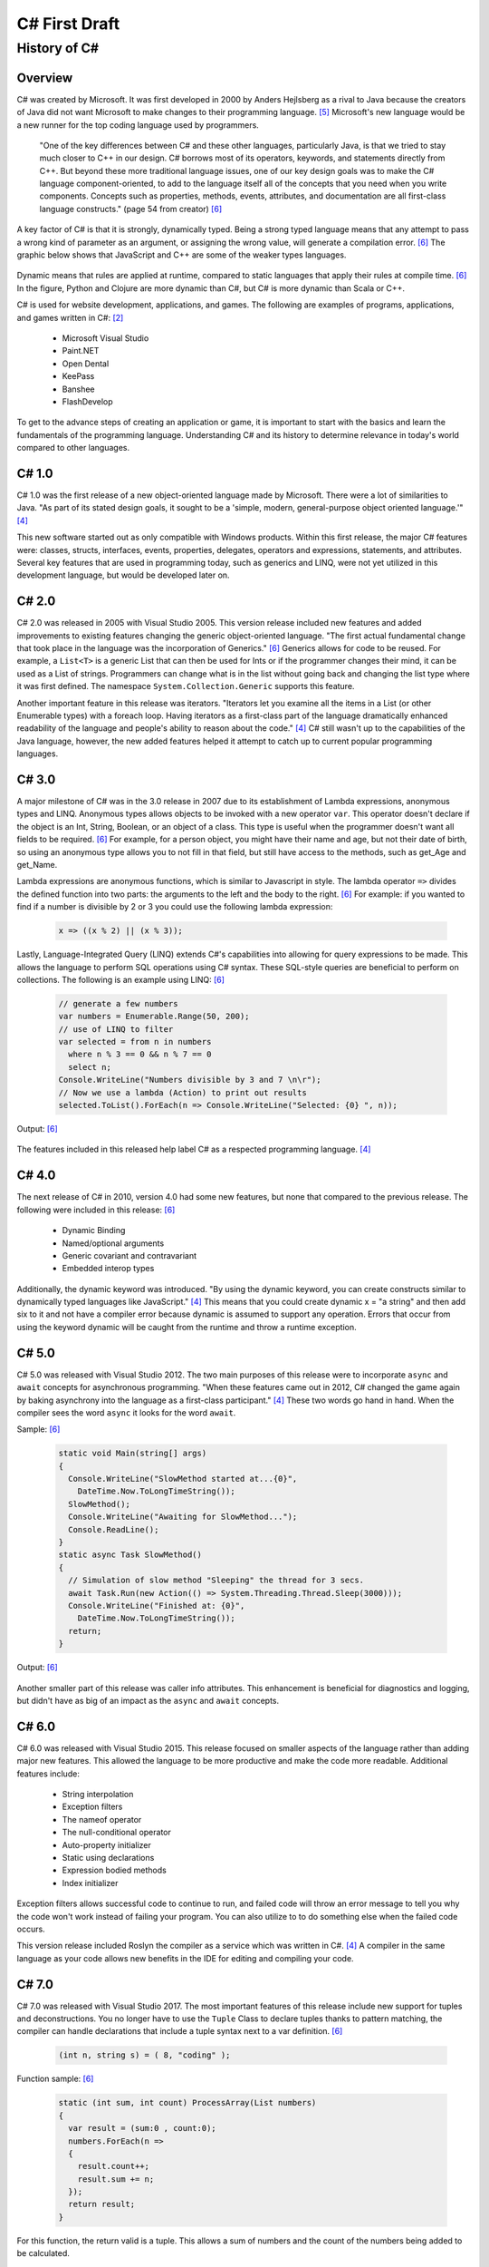C# First Draft
==============

History of C#
-------------

Overview
""""""""
C# was created by Microsoft. It was first developed in 2000 by Anders Hejlsberg
as a rival to Java because the creators of Java did not want Microsoft
to make changes to their programming language. [#f5]_ Microsoft's new language
would be a new runner for the top coding language used by programmers.

    "One of the key differences between C# and these other languages,
    particularly Java, is that we tried to stay much closer to C++ in our
    design. C# borrows most of its operators, keywords, and statements directly
    from C++. But beyond these more traditional language issues, one of our key
    design goals was to make the C# language component-oriented, to add to the
    language itself all of the concepts that you need when you write components.
    Concepts such as properties, methods, events, attributes, and documentation
    are all first-class language constructs." (page 54 from creator) [#f6]_

A key factor of C# is that it is strongly, dynamically typed. Being a strong
typed language means that any attempt to pass a wrong kind of parameter as an
argument, or assigning the wrong value, will generate a compilation error. [#f6]_
The graphic below shows that JavaScript and C++ are some of the weaker types
languages.

  .. image:: dynamicStrong.png
    :width: 500
    :align: center
  ..

Dynamic means that rules are applied at runtime, compared to static languages
that apply their rules at compile time. [#f6]_ In the figure, Python and Clojure
are more dynamic than C#, but C# is more dynamic than Scala or C++.

C# is used for website development, applications, and games. The following are
examples of programs, applications, and games written in C#: [#f2]_

    * Microsoft Visual Studio
    * Paint.NET
    * Open Dental
    * KeePass
    * Banshee
    * FlashDevelop

To get to the advance steps of creating an application or game, it is
important to start with the basics and learn the fundamentals of the
programming language. Understanding C# and its history to determine relevance
in today's world compared to other languages.

C# 1.0
""""""

C# 1.0 was the first release of a new object-oriented language made by
Microsoft. There were a lot of similarities to Java. "As part of its
stated design goals, it sought to be a 'simple, modern, general-purpose object
oriented language.'" [#f4]_

This new software started out as only compatible
with Windows products. Within this first release, the major C# features were:
classes, structs, interfaces, events, properties, delegates, operators and
expressions, statements, and attributes. Several key features that are used in
programming today, such as generics and LINQ, were not yet utilized in this
development language, but would be developed later on.

C# 2.0
""""""

C# 2.0 was released in 2005 with Visual Studio 2005. This version release
included new features and added improvements to existing features changing the
generic object-oriented language. "The first actual fundamental change that
took place in the language was the incorporation of Generics." [#f6]_ Generics
allows for code to be reused. For example, a ``List<T>`` is a generic
List that can then be used for Ints or if the programmer changes
their mind, it can be used as a List of strings. Programmers can change what
is in the list without going back and changing the list type where it was first
defined. The namespace ``System.Collection.Generic`` supports this feature.

Another important feature in this release was iterators. "Iterators let you
examine all the items in a List \(or other Enumerable types\) with a foreach
loop. Having iterators as a first-class part of the language dramatically
enhanced readability of the language and people's ability to reason about the
code."  [#f4]_ C# still wasn't up to the capabilities of the Java language,
however, the new added features helped it attempt to catch up to current
popular programming languages.

C# 3.0
""""""

A major milestone of C# was in the 3.0 release in 2007 due to its establishment
of Lambda expressions, anonymous types and LINQ. Anonymous types allows objects
to be invoked with a new operator ``var``. This operator doesn't declare if the
object is an Int, String, Boolean, or an object of a class. This type is useful
when the programmer doesn't want all fields to be required. [#f6]_ For example,
for a person object, you might have their name and age, but not their date of
birth, so using an anonymous type allows you to not fill in that field, but
still have access to the methods, such as get_Age and get_Name.

Lambda expressions are anonymous functions, which is similar to Javascript in
style. The lambda operator ``=>`` divides the defined function into two parts:
the arguments to the left and the body to the right. [#f6]_ For example: if you
wanted to find if a number is divisible by 2 or 3 you could use the following
lambda expression:

  .. code-block:: c#

    x => ((x % 2) || (x % 3));

  ..


Lastly, Language-Integrated Query (LINQ) extends C#'s capabilities into
allowing for query expressions to be made. This allows the language to perform
SQL operations using C# syntax. These SQL-style queries are beneficial to
perform on collections. The following is an example using LINQ: [#f6]_

  .. code-block:: c#

    // generate a few numbers
    var numbers = Enumerable.Range(50, 200);
    // use of LINQ to filter
    var selected = from n in numbers
      where n % 3 == 0 && n % 7 == 0
      select n;
    Console.WriteLine("Numbers divisible by 3 and 7 \n\r");
    // Now we use a lambda (Action) to print out results
    selected.ToList().ForEach(n => Console.WriteLine("Selected: {0} ", n));

  ..

Output: [#f6]_

  .. image:: linq_output.png
    :width: 300

  ..


The features included in this released help label C# as a respected programming
language. [#f4]_

C# 4.0
""""""

The next release of C# in 2010, version 4.0 had some new
features, but none that compared to the previous release. The following
were included in this release: [#f6]_

 * Dynamic Binding
 * Named/optional arguments
 * Generic covariant and contravariant
 * Embedded interop types

Additionally, the dynamic keyword was introduced. "By using the dynamic keyword,
you can create constructs similar to dynamically typed languages like
JavaScript." [#f4]_  This means that you could create dynamic x = "a string" and
then add six to it and not have a compiler error because dynamic is assumed to
support any operation. Errors that occur from using the keyword dynamic will
be caught from the runtime and throw a runtime exception.

C# 5.0
""""""

C# 5.0 was released with Visual Studio 2012. The two main purposes of this
release were to incorporate ``async`` and ``await`` concepts for asynchronous
programming. "When these features came out in 2012, C# changed the game again
by baking asynchrony into the language as a first-class participant." [#f4]_
These two words go hand in hand. When the compiler sees the word ``async`` it
looks for the word ``await``.

Sample: [#f6]_

  .. code-block:: c#

    static void Main(string[] args)
    {
      Console.WriteLine("SlowMethod started at...{0}",
        DateTime.Now.ToLongTimeString());
      SlowMethod();
      Console.WriteLine("Awaiting for SlowMethod...");
      Console.ReadLine();
    }
    static async Task SlowMethod()
    {
      // Simulation of slow method "Sleeping" the thread for 3 secs.
      await Task.Run(new Action(() => System.Threading.Thread.Sleep(3000)));
      Console.WriteLine("Finished at: {0}",
        DateTime.Now.ToLongTimeString());
      return;
    }

  ..


Output: [#f6]_

  .. image:: awaitOutput.png
    :width: 300

  ..


Another smaller part of this release was caller info attributes. This
enhancement is beneficial for diagnostics and logging, but didn't have as big
of an impact as the ``async`` and ``await`` concepts.

C# 6.0
""""""

C# 6.0 was released with Visual Studio 2015. This release focused on smaller
aspects of the language rather than adding major new features. This allowed
the language to be more productive and make the code more readable. Additional
features include:

  * String interpolation
  * Exception filters
  * The nameof operator
  * The null-conditional operator
  * Auto-property initializer
  * Static using declarations
  * Expression bodied methods
  * Index initializer

Exception filters allows successful code to continue to run, and failed code
will throw an error message to tell you why the code won't work instead of
failing your program. You can also utilize to to do something else when the
failed code occurs.

This version release included Roslyn the compiler as a service which was written
in C#. [#f4]_ A compiler in the same language as your code allows new benefits
in the IDE for editing and compiling your code.


C# 7.0
""""""


C# 7.0 was released with Visual Studio 2017. The most important features of
this release include new support for tuples and deconstructions. You no longer
have to use the ``Tuple`` Class to declare tuples thanks to pattern matching,
the compiler can handle declarations that include a tuple syntax next to a var
definition. [#f6]_

  .. code-block:: c#

    (int n, string s) = ( 8, "coding" );

  ..


Function sample: [#f6]_


  .. code-block:: c#

    static (int sum, int count) ProcessArray(List numbers)
    {
      var result = (sum:0 , count:0);
      numbers.ForEach(n =>
      {
        result.count++;
        result.sum += n;
      });
      return result;
    }

  ..


For this function, the return valid is a tuple. This allows a sum of numbers
and the count of the numbers being added to be calculated.

Deconstruction allows us to deconstruct/decompose an object into parts. The
``Deconstruct`` method must be defined to deconstruct and object. For example,
decomposing a DateTime Value declaration would look like this: [#f6]_

  .. code-block:: c#

    static void Deconstruct(this DateTime dt, out int hour, out int minute,
      out int second)
    {
      hour = dt.Hour;
      minute = dt.Minute;
      second = dt.Second;
    }

  ..

The following are point releases and the new features and enhancements
included in each version.


  C# 7.1

    * async Main method
    * default literal expressions
    * inferred tuple element names
    * pattern matching on generic type parameters

  C# 7.2

    * ``private protected`` access modifier
    * conditional ref expressions (``?:``)
    * leading underscores for numeric literals before printed digits

  C# 7.3

    * ability to test ``==`` and ``!=`` with tuple types
    * fixed statements can be used with any type that supports a pattern
    * additional generic constraints



C# 8.0
""""""

C# 8.0 targets .NET Core. Some features rely on new CLR capabilites, other on
library types added only in .NET Core C#. [#f4]_ The following are some of
the new features and enhancements to the language:

  * Readonly members
  * Default interface methods
  * Pattern matching enhancements
  * Nullable reference types
  * Stackalloc in nested expressions



  * C# 8.0

    * First major C# release that specifically targets .NET Core
    * Major Features
    * Default interface members require enhancements in the CLR
    * .NET Core Libraries

* Major Point 3 - Current Version of C# - 9.0 (references for step 3 [#f8]_ [#f9]_)

C# 9.0
""""""

The newest version of C# is 9.0. It was released on ______ and relies on and is
only compatible with .NET 5. "C# 9.0 focuses on features that support native
cloud applications, modern software engineering practices, and more concise
readable code. The biggest new features within this release are:

  * Top-level statements
  * Record types
  * Init-only setters
  * Enhancements to pattern matching
  * Function pointers

Top-level Statements
~~~~~~~~~~~~~~~~~~~~
Top-level statements was included in this release to reduce irrelevant code.
The previous version of a simple "Hello world!" program would be the following: [#f8]_

    .. code-block:: python

            using System;
            namespace HelloWorld
            {
                class Program
                {
                    static void Main(string[] args)
                    {
                        Console.WriteLine("Hello World!");
                    }
                }
            }

        ..


With the new release, this code would be simplified to:


    .. code-block:: python

        using System;
        Console.WriteLine("Hello World!");

    ..

Only code that performs that action required is necessary with the new top-level
statements that replace the ``Main`` function in programs. Like the ``Main``
function, there can only be one top-level function within the program. If two
statements are included, the compiler will send an error.

Record Types
~~~~~~~~~~~~

Records provide a type declaration for an immutable reference type that uses
value semantics for equality. [#f8]_

    .. code-block:: python

        public record Bank
        {
          public int AccountNum {get; init; }
          public string AccountName {get; init;}
          public Person(int num, string name) => (num, name) = (AccountNum, AccountNum);
        }
    ..

In this example, a Book type is created with two read-only properties
``AccountNum`` and ``AccountName``. The properties cannot be modified once it is
created which makes it immutable. To update a record, an existing object can be
copied and a new object can be created. Inheritance is supported by Records by
the following code:

    .. code-block:: python

        public record SavingsAccount : Account
        {
          public int InterestRate { get; init}
          public SavingsAccount(int num, string name, int interest) : base
            (num, name) => InterestRate = interest;
        }


    ..

When a record type is defined, the compiler incorporates several other
methods: [#f8]_

  * Methods for value-baed equality comparisons
  * Override for ``GetHashCode``
  * ``Copy`` and ``Clone`` members
  * ``PrintMembers`` and ``ToString``
  * ``Deconstruct`` method

With record notion, objects are more like values and classes are enhanced to
have value like behavior rather than encapsulated identified entity. [#f9]_
Expressing record objects that are strings are easier. A record that is a
string type can be expressed using the following code to print out all its
attributes.

  .. code-block:: python

    Console.WriteLine(person);
  ..

Init-only Setters
~~~~~~~~~~~~~~~~~

C# 9.0 allows you to create ``init`` accessors instead of ``set`` accessors.
This is like records where once it is set, the properties are read-only.

Example: [#f8]_

    .. code-block:: python

       public struct Point
       {
         public double X {get; init;}
         public double Y {get; init;}
         public double Distance => Math.Sqrt(X * X + Y * Y);
       }

    ..

This example code can be initialized, but then cannot be modified until the
program has been run and completed.

    .. code-block:: python

       var pt = new Point { X = 3, Y = 4};
       // pt.X = 7; this would fail
       Console.WriteLine(pt.Distance);

    ..


Comparing C# to Other Languages
"""""""""""""""""""""""""""""""

C# was developed based with similar characteristics to Java in its first
release. Consider the following "Hello world!" example to see how the current
version of C# compares to other coding languages.

C#
~~
    .. code-block:: python

        #include <iostream>

        int main() {
        std::cout << "Hello World!";
        return 0;
        }

    ..

Java
~~~~

    .. code-block:: python

        class HelloWorld {
        public static void main(String[] args) {
            System.out.println("Hello, World!");
           }
        }

    ..

Python
~~~~~~

    .. code-block:: python

        print("Hello, World!)

    ..

C
~
    .. code-block:: python

        #include <stdio.h>
        int main() {
           // printf() displays the string inside quotation
           printf("Hello, World!");
           return 0;
        }

    ..


C# in Today's World
"""""""""""""""""""

C# is one of the top programming languages in the world today. As of 2017, 31%
of all developers were using C# regularly [#f2]_ and it is ranked 5th on the
Tiobe index behind C, Java, Python, and C++. [#f1]_

StackOverflow, a popular website for coding help, was built in C#. It also marks
C# as #4 in top tags and has over 1,466,151 questions asked. [#f7]_ Other
companies that use C# include: [#f3]_

    * JPMorgan Chase
    * FM Global
    * Salesforce
    * MUFG
    * Fiserv

Being one of the top languages, there are also thousands of job applications
that include the C# keyword in their job description on LinkedIn.

  .. image:: jobSearchResults.png
    :width: 500

  ..

The possibilities of C# are endless. The language will continue to evolve as the
years go on and will remain prevalent in the coding world. Whether looking to
learn a new coding language or looking for a new job, C# shows opportunities
for people who are interested.



.. [#f1] C# Programming Language. TIOBE - The Software Quality Company.
         https://www.tiobe.com/tiobe-index/csharp/
.. [#f2] Everything you need to know about C#. Pluralsight.
         https://www.pluralsight.com/blog/software-development/everything-you-need-to-know-about-c-
.. [#f3] HG Insights (2021, March 2). Companies Using C#, Market Share,
         Customers and Competitors. https://discovery.hgdata.com/product/c-sharp
.. [#f4] Microsoft Contributors (2020, April 8). The History of C#. Microsoft.
         https://docs.microsoft.com/en-us/dotnet/csharp/whats-new/csharp-version-history
.. [#f5] Mkhitaryan, Armina. (2017, October 13). Why is C# Among The Most
         Popular Programming Languages in The World? Medium.
         https://medium.com/sololearn/why-is-c-among-the-most-popular-programmin
         g-languages-in-the-world-ccf26824ffcb#:~:text=C%23%20is%20an%20In%2DDem
         and%20Skill&text=Today%2C%20it%20is%20the%204th,more%20than%201.1%20million%20topics.
.. [#f6] Posadas, Marino (2016). Mastering C# and .NET Framework. Packt
         Publishing. http://simpson.idm.oclc.org/login?url=https://search.ebsco
         host.com/login.aspx?direct=true&db=nlebk&AN=1440572&site=ehost-live&sc
         ope=site&ebv=EB&ppid=pp_Cover
.. [#f7] Tags. (n.d.). Stack Overflow. https://stackoverflow.com/tags
.. [#f8] Wagner, Bill (2020). Introducing C# 9.0. CODE Focus Magazine.
            https://www.codemag.com/Article/2010032/Introducing-C
.. [#f9] dotNET. (2020, November 12). What’s New in C#?
        https://www.youtube.com/watch?v=x3kWzPKoRXc&list=PLdo4fOcmZ0oVWop1HEOml\
        2OdqbDs6IlcI&index=6


